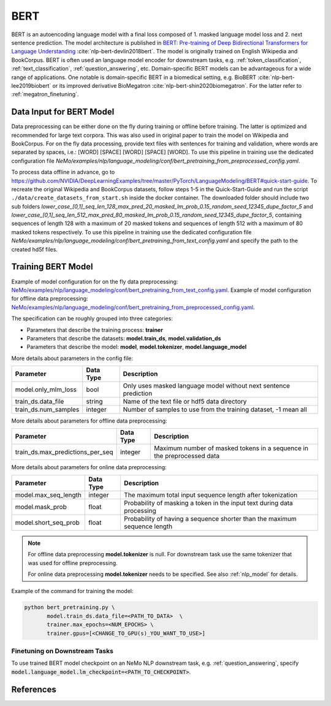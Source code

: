 .. _bert_pretraining:

BERT
=====================================================

BERT is an autoencoding language model with a final loss composed of 1. masked language model loss and 2. next sentence prediction.
The model architecture is published in `BERT: Pre-training of Deep Bidirectional Transformers for Language Understanding <https://arxiv.org/abs/1810.04805>`__ :cite:`nlp-bert-devlin2018bert`.
The model is originally trained on English Wikipedia and BookCorpus.
BERT is often used an language model encoder for downstream tasks, e.g. :ref:`token_classification`, :ref:`text_classification`, :ref:`question_answering`, etc.
Domain-specific BERT models can be advantageous for a wide range of applications. One notable is domain-specific BERT in a biomedical setting,
e.g. BioBERT :cite:`nlp-bert-lee2019biobert` or its improved derivative BioMegatron :cite:`nlp-bert-shin2020biomegatron`. For the latter refer to :ref:`megatron_finetuning`.

.. _dataset_bert_pretraining:

Data Input for BERT Model
-----------------------------------------

Data preprocessing can be either done on the fly during training or offline before training. The latter is optimized and recommended for large text corpora. This was also used in original paper to train the model on Wikipedia and BookCorpus.
For on the fly data processing, provide text files with sentences for training and validation, where words are separated by spaces, i.e.: [WORD] [SPACE] [WORD] [SPACE] [WORD]. 
To use this pipeline in training use the dedicated configuration file `NeMo/examples/nlp/language_modeling/conf/bert_pretraining_from_preprocessed_config.yaml`.


To process data offline in advance, go to `https://github.com/NVIDIA/DeepLearningExamples/tree/master/PyTorch/LanguageModeling/BERT#quick-start-guide <https://github.com/NVIDIA/DeepLearningExamples/tree/master/PyTorch/LanguageModeling/BERT#quick-start-guide>`__.
To recreate the original Wikipedia and BookCorpus datasets, follow steps 1-5 in the Quick-Start-Guide and run the script ``./data/create_datasets_from_start.sh`` inside the docker container.
The downloaded folder should include two sub folders `lower_case_[0,1]_seq_len_128_max_pred_20_masked_lm_prob_0.15_random_seed_12345_dupe_factor_5`
and `lower_case_[0,1]_seq_len_512_max_pred_80_masked_lm_prob_0.15_random_seed_12345_dupe_factor_5`, containing sequences of length 128 with a maximum of 20 masked tokens
and sequences of length 512 with a maximum of 80 masked tokens respectively.
To use this pipeline in training use the dedicated configuration file `NeMo/examples/nlp/language_modeling/conf/bert_pretraining_from_text_config.yaml` and specify the path to the created hd5f files.


Training BERT Model
-----------------------------------

Example of model configuration for on the fly data preprocessing: `NeMo/examples/nlp/language_modeling/conf/bert_pretraining_from_text_config.yaml <https://github.com/NVIDIA/NeMo/blob/main/examples/nlp/language_modeling/conf/bert_pretraining_from_text_config.yaml>`__.
Example of model configuration for offline data preprocessing: `NeMo/examples/nlp/language_modeling/conf/bert_pretraining_from_preprocessed_config.yaml <https://github.com/NVIDIA/NeMo/blob/main/examples/nlp/language_modeling/conf/bert_pretraining_from_preprocessed_config.yaml>`__.

The specification can be roughly grouped into three categories:

* Parameters that describe the training process: **trainer**
* Parameters that describe the datasets: **model.train_ds**, **model.validation_ds**
* Parameters that describe the model: **model**, **model.tokenizer**, **model.language_model**


More details about parameters in the config file:


+-------------------------------------------+-----------------+--------------------------------------------------------------------------------------------------------------+
| **Parameter**                             | **Data Type**   | **Description**                                                                                              |
+-------------------------------------------+-----------------+--------------------------------------------------------------------------------------------------------------+
| model.only_mlm_loss                       | bool            | Only uses masked language model without next sentence prediction                                             |
+-------------------------------------------+-----------------+--------------------------------------------------------------------------------------------------------------+
| train_ds.data_file                        | string          | Name of the text file or hdf5 data directory                                                                 |
+-------------------------------------------+-----------------+--------------------------------------------------------------------------------------------------------------+
| train_ds.num_samples                      | integer         | Number of samples to use from the training dataset, -1 mean all                                              |
+-------------------------------------------+-----------------+--------------------------------------------------------------------------------------------------------------+

More details about parameters for offline data preprocessing:

+-------------------------------------------+-----------------+--------------------------------------------------------------------------------------------------------------+
| **Parameter**                             | **Data Type**   | **Description**                                                                                              |
+-------------------------------------------+-----------------+--------------------------------------------------------------------------------------------------------------+
| train_ds.max_predictions_per_seq          | integer         | Maximum number of masked tokens in a sequence in the preprocessed data                                       |
+-------------------------------------------+-----------------+--------------------------------------------------------------------------------------------------------------+


More details about parameters for online data preprocessing:


+-------------------------------------------+-----------------+--------------------------------------------------------------------------------------------------------------+
| **Parameter**                             | **Data Type**   | **Description**                                                                                              |
+-------------------------------------------+-----------------+--------------------------------------------------------------------------------------------------------------+
| model.max_seq_length                      | integer         | The maximum total input sequence length after tokenization                                                   |
+-------------------------------------------+-----------------+--------------------------------------------------------------------------------------------------------------+
| model.mask_prob                           | float           | Probability of masking a token in the input text during data processing                                      |
+-------------------------------------------+-----------------+--------------------------------------------------------------------------------------------------------------+
| model.short_seq_prob                      | float           | Probability of having a sequence shorter than the maximum sequence length                                    |
+-------------------------------------------+-----------------+--------------------------------------------------------------------------------------------------------------+

.. note::

    For offline data preprocessing **model.tokenizer** is null. For downstream task use the same tokenizer that was used for offline preprocessing.

    For online data preprocessing **model.tokenizer** needs to be specified. See also :ref:`nlp_model` for details.

Example of the command for training the model:

.. code::

    python bert_pretraining.py \
           model.train_ds.data_file=<PATH_TO_DATA>  \
           trainer.max_epochs=<NUM_EPOCHS> \
           trainer.gpus=[<CHANGE_TO_GPU(s)_YOU_WANT_TO_USE>]


Finetuning on Downstream Tasks
^^^^^^^^^^^^^^^^^^^^^^^^^^^^^^^^^^^^^^

To use trained BERT model checkpoint on an NeMo NLP downstream task, e.g. :ref:`question_answering`, specify :code:`model.language_model.lm_checkpoint=<PATH_TO_CHECKPOINT>`.



References
----------

.. bibliography:: nlp_all.bib
    :style: plain
    :labelprefix: NLP-BERT
    :keyprefix: nlp-bert-
